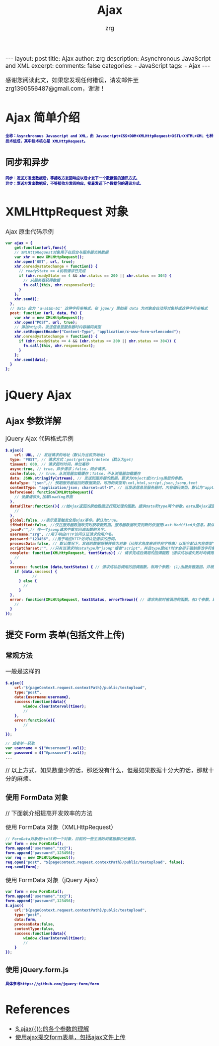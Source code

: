 #+TITLE:  Ajax 
#+AUTHOR:    zrg
#+EMAIL:     zrg1390556487@gmail.com
#+LANGUAGE:  cn
#+OPTIONS:   H:3 num:nil toc:nil :nil @:t ::t |:t ^:nil -:t f:t *:t <:t
#+OPTIONS:   TeX:t LaTeX:t skip:nil d:nil todo:t pri:nil tags:not-in-toc
#+INFOJS_OPT: view:plain toc:t ltoc:t mouse:underline buttons:0 path:http://cs3.swfc.edu.cn/~20121156044/.org-info.js />
#+HTML_HEAD: <link rel="stylesheet" type="text/css" href="http://cs3.swfu.edu.cn/~20121156044/.org-manual.css" />
#+EXPORT_SELECT_TAGS: export
#+HTML_HEAD_EXTRA: <style>body {font-size:14pt} code {font-weight:bold;font-size:12px; color:darkblue}</style>
#+EXPORT_EXCLUDE_TAGS: noexport
#+LINK_UP:   
#+LINK_HOME: 
#+XSLT: 

#+STARTUP: showall indent
#+STARTUP: hidestars
#+BEGIN_EXPORT HTML
---
layout: post
title:  Ajax
author: zrg
description:  Asynchronous JavaScript and XML  
excerpt: 
comments: false
categories: 
- JavaScript
tags:
- Ajax
---
#+END_EXPORT

# (setq org-export-html-use-infojs nil)
感谢您阅读此文，如果您发现任何错误，请发邮件至 zrg1390556487@gmail.com，谢谢！
# (setq org-export-html-style nil)

* Ajax 简单介绍
: 全称：Asynchronous Javascript and XML，由 Javascript+CSS+DOM+XMLHttpRequest+XSTL+XHTML+XML 七种技术组成，其中技术核心是 XMLHttpRequest。
** 同步和异步
: 同步：发送方发出数据后，等接收方发回响应以后才发下一个数据包的通讯方式。
: 异步：发送方发出数据后，不等接收方发回响应，接着发送下个数据包的通讯方式。
* XMLHttpRequest 对象
#+CAPTION: Ajax 原生代码示例
#+BEGIN_SRC javascript
var ajax = {
	get:function(url,func){
    // XMLHttpRequest对象用于在后台与服务器交换数据   
    var xhr = new XMLHttpRequest();            
    xhr.open('GET', url, true);
    xhr.onreadystatechange = function() {
      // readyState == 4说明请求已完成
      if (xhr.readyState == 4 && xhr.status == 200 || xhr.status == 304) { 
        // 从服务器获得数据 
        fn.call(this, xhr.responseText);  
      }
    };
    xhr.send();
  },
  // data 应为 'a=a1&b=b1' 这种字符串格式，在 jquery 里如果 data 为对象会自动将对象转成这种字符串格式
  post: function (url, data, fn) {
    var xhr = new XMLHttpRequest();
    xhr.open("POST", url, true);
    // 添加http头，发送信息至服务器时内容编码类型
    xhr.setRequestHeader("Content-Type", "application/x-www-form-urlencoded");  
    xhr.onreadystatechange = function() {
      if (xhr.readyState == 4 && (xhr.status == 200 || xhr.status == 304)) {
        fn.call(this, xhr.responseText);
      }
    };
    xhr.send(data);
  }
};
#+END_SRC
* jQuery Ajax
** Ajax 参数详解
#+CAPTION: jQuery Ajax 代码格式示例
#+BEGIN_SRC javascript
$.ajax({
	url: URL, // 发送请求的地址（默认为当前页地址)
  type: "POST", // 请求方式：post/get/put/delete（默认为get)
  timeout: 600, // 请求超时时间，单位毫秒
  async:true, // true，异步请求；false，同步请求。
  cache:false, // true，从浏览器加载缓存；false，不从浏览器加载缓存
  data: JSON.stringify(stream), // 发送到服务器的数据，要求为Object或String类型的参数。
  dataType: "json",// 预期服务器返回的数据类型。可用的类型有:xml,html,script,json,jsonp,text
  contentType: "application/json; charset=utf-8", // 当发送信息至服务器时，内容编码类型。默认为"application/x-www-form-urlencoded"，multipart/form-data：有时候也会这个，上传下载可能会用到。
  beforeSend: function(XMLHttpRequest){
  	// 设置请求头,加载loading界面
  },
  dataFilter:function(){ //给Ajax返回的原始数据进行预处理的函数。提供data和type两个参数。data是Ajax返回的原始数据，type是调用jQuery.ajax时提供的dataType参数。
  	// 
  },
  global:false, //表示是否触发全局ajax事件。默认为true。
  ifModified:false, //仅在服务器数据改变时获取新数据。服务器数据改变判断的依据是Last-Modified头信息。默认值是false，即忽略头信息。
  jsonP:"",// 在一个jsonp请求中重写回调函数的名字。 
  username:"zrg", //用于响应HTTP访问认证请求的用户名。
  password:"123456", //用于响应HTTP访问认证请求的密码。
  processData:false, // 默认情况下，发送的数据将被转换为对象（从技术角度来讲并非字符串）以配合默认内容类型"application/x-www-form-urlencoded"。如果要发送DOM树信息或者其他不希望转换的信息，请设置为false。
  scriptCharset:"", //只有当请求时dataType为"jsonp"或者"script"，并且type是GET时才会用于强制修改字符集(charset)。通常在本地和远程的内容编码不同时使用。
  complete: function(XMLHttpRequest, textStatus){ // 请求完成后调用的回调函数（请求成功或失败时均调用）
  	// 
  },
  success: function (data,textStatus) { // 请求成功后调用的回调函数，有两个参数: (1)由服务器返回，并根据dataType参数进行处理后的数据;(2)描述状态的字符串。
  	if (data.success) {
    		//
      } else {
      	//
      }
  },
  error: function(XMLHttpRequest, textStatus, errorThrown){ // 请求失败时被调用的函数。有3个参数，即XMLHttpRequest对象、错误信息、捕获的错误对象(可选)。
  	//
  }
});
#+END_SRC
** 提交 Form 表单(包括文件上传)
*** 常规方法
#+CAPTION: 一般是这样的
#+BEGIN_SRC js
$.ajax({
	url:"${pageContext.request.contextPath}/public/testupload",
    type:"post",
    data:{username:username},
    success:function(data){
    	window.clearInterval(timer);
        //
    },
    error:function(e){
    	//
    }
});

// 或者单一获取
var username = $("#username").val();
var password = $("#password").val();
...
#+END_SRC
// 以上方式，如果数量少的话，那还没有什么，但是如果数据十分大的话，那就十分的麻烦。
*** 使用 FormData 对象
// 下面就介绍提高开发效率的方法
#+CAPTION: 使用 FormData 对象（XMLHttpRequest）
#+BEGIN_SRC js
// FormData对象是html5的一个对象，目前的一些主流的浏览器都已经兼容。
var form = new FormData();
form.append("username","zxj");
form.append("password",123456);
var req = new XMLHttpRequest();
req.open("post", "${pageContext.request.contextPath}/public/testupload", false);
req.send(form);
#+END_SRC
#+CAPTION: 使用 FormData 对象（jQuery Ajax）
#+BEGIN_SRC js
var form = new FormData();
form.append("username","zxj");
form.append("password",123456);
$.ajax({
	url:"${pageContext.request.contextPath}/public/testupload",
    type:"post",
    data:form,
    processData:false,
    contentType:false,
    success:function(data){
    	window.clearInterval(timer);
	    //
    }
});
#+END_SRC
*** 使用 jQuery.form.js
: 具体参考https://github.com/jquery-form/form
* References
+ [[https://blog.csdn.net/qq_27093465/article/details/49799341][$.ajax({});的各个参数的理解]]
+ [[https://www.cnblogs.com/zhuxiaojie/p/4783939.html][使用ajax提交form表单，包括ajax文件上传]]

